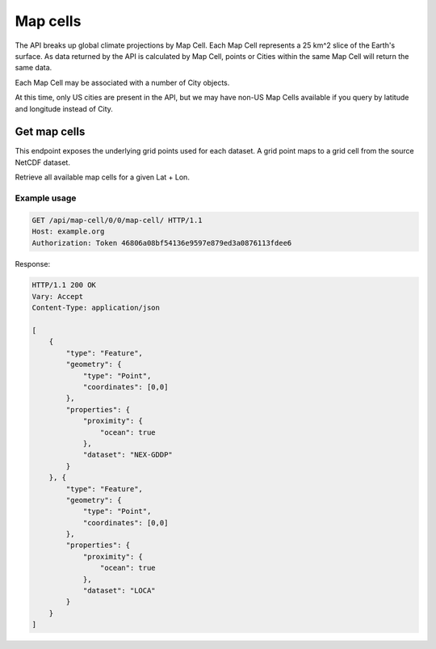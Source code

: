 Map cells
---------

The API breaks up global climate projections by Map Cell. Each Map Cell represents a 25 km^2 slice of the Earth's surface. As data returned by the API is calculated by Map Cell, points or Cities within the same Map Cell will return the same data.

Each Map Cell may be associated with a number of City objects.

At this time, only US cities are present in the API, but we may have non-US Map
Cells available if you query by latitude and longitude instead of City.


Get map cells
__________________

This endpoint exposes the underlying grid points used for each dataset. A grid point maps to a grid cell from the source NetCDF dataset.

Retrieve all available map cells for a given Lat + Lon.

.. openapi:: /openapi/climate_api.yml
    :paths:
        /api/map-cell/{lat}/{lon}/

Example usage
`````````````

.. code-block:: http

    GET /api/map-cell/0/0/map-cell/ HTTP/1.1
    Host: example.org
    Authorization: Token 46806a08bf54136e9597e879ed3a0876113fdee6

Response:

.. code-block:: http

    HTTP/1.1 200 OK
    Vary: Accept
    Content-Type: application/json

    [
        {
            "type": "Feature",
            "geometry": {
                "type": "Point",
                "coordinates": [0,0]
            },
            "properties": {
                "proximity": {
                    "ocean": true
                },
                "dataset": "NEX-GDDP"
            }
        }, {
            "type": "Feature",
            "geometry": {
                "type": "Point",
                "coordinates": [0,0]
            },
            "properties": {
                "proximity": {
                    "ocean": true
                },
                "dataset": "LOCA"
            }
        }
    ]

